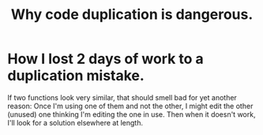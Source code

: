 :PROPERTIES:
:ID:       dbdc84fc-7cb4-4fa9-99e9-0b8b8f3f8de2
:END:
#+title: Why code duplication is dangerous.
* How I lost 2 days of work to a duplication mistake.
  If two functions look very similar,
  that should smell bad for yet another reason:
  Once I'm using one of them and not the other,
  I might edit the other (unused) one thinking I'm editing the one in use.
  Then when it doesn't work, I'll look for a solution elsewhere at length.
